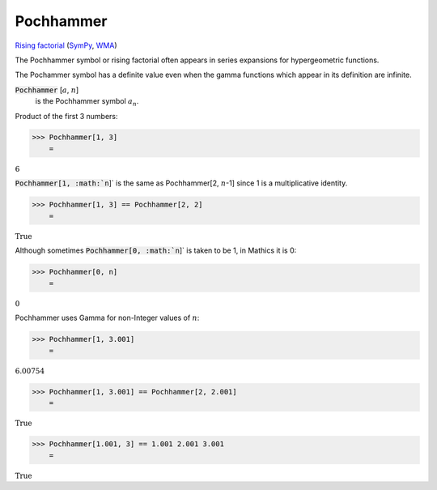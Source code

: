 Pochhammer
==========

`Rising factorial <https://en.wikipedia.org/wiki/Falling_and_rising_factorials>`_ (`SymPy <https://docs.sympy.org/latest/modules/functions/combinatorial.html#risingfactorial>`_, `WMA <https://reference.wolfram.com/language/ref/Pochhammer.html>`_)

The Pochhammer symbol or rising factorial often appears in series     expansions for hypergeometric functions.

The Pochammer symbol has a definite value even when the gamma     functions which appear in its definition are infinite.

:code:`Pochhammer` [:math:`a`, :math:`n`]
    is the Pochhammer symbol :math:`a_n`.





Product of the first 3 numbers:

>>> Pochhammer[1, 3]
    =

:math:`6`



:code:`Pochhammer[1, :math:`n`]`  is     the same as Pochhammer[2, :math:`n`-1] since 1 is a multiplicative identity.

>>> Pochhammer[1, 3] == Pochhammer[2, 2]
    =

:math:`\text{True}`



Although sometimes :code:`Pochhammer[0, :math:`n`]`  is taken to be 1, in Mathics it is 0:

>>> Pochhammer[0, n]
    =

:math:`0`



Pochhammer uses Gamma for non-Integer values of :math:`n`:

>>> Pochhammer[1, 3.001]
    =

:math:`6.00754`


>>> Pochhammer[1, 3.001] == Pochhammer[2, 2.001]
    =

:math:`\text{True}`


>>> Pochhammer[1.001, 3] == 1.001 2.001 3.001
    =

:math:`\text{True}`


